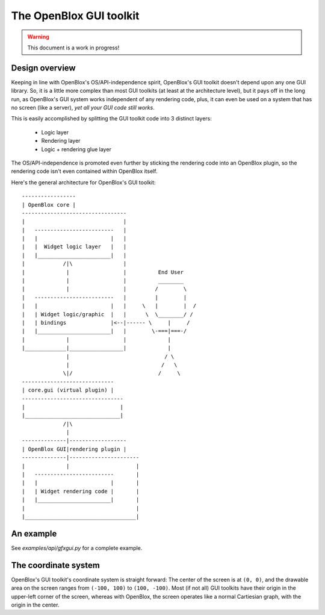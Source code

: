 ========================
The OpenBlox GUI toolkit
========================

.. warning::

	This document is a work in progress!

.. module:: obengine.gui
.. versionadded:: 0.7

Design overview
===============

Keeping in line with OpenBlox's OS/API-independence spirit, OpenBlox's GUI toolkit
doesn't depend upon any one GUI library. So, it is a little more complex
than most GUI toolkits (at least at the architecture level), but it pays off
in the long run, as OpenBlox's GUI system works independent of any rendering
code, plus, it can even be used on a system that has no screen (like a server),
*yet all your GUI code still works*.

This is easily accomplished by splitting the GUI toolkit code into 3 distinct layers:

 * Logic layer
 * Rendering layer
 * Logic + rendering glue layer

The OS/API-independence is promoted even further by sticking the rendering code
into an OpenBlox plugin, so the rendering code isn't even contained within OpenBlox itself.

Here's the general architecture for OpenBlox's GUI toolkit::

    -----------------
    | OpenBlox core |
    ---------------------------------
    |                               |
    |   -------------------------   |
    |   |                       |   |
    |   |  Widget logic layer   |   |
    |   |_______________________|   |
    |            /|\                |
    |             |                 |          End User
    |             |                 |          ________
    |             |                 |         /        \
    |   -------------------------   |         |        |
    |   |                       |   |     \   |        |  /
    |   | Widget logic/graphic  |   |      \  \________/ /
    |   | bindings              |<--|------ \     |     /
    |   |_______________________|   |        \-===|===-/
    |             |                 |             |
    |_____________|_________________|             |
                  |                              / \
                  |                             /   \
                 \|/                           /     \
    -----------------------------
    | core.gui (virtual plugin) |
    --------------------------------
    |                              |
    |______________________________|
                 /|\
                  |
    --------------|------------------
    | OpenBlox GUI|rendering plugin |
    --------------|----------------------
    |             |                     |
    |   -------------------------       |
    |   |                       |       |
    |   | Widget rendering code |       |
    |   |_______________________|       |
    |                                   |
    |___________________________________|


An example
==========

See *examples/api/gfxgui.py* for a complete example.

The coordinate system
=====================

OpenBlox's GUI toolkit's coordinate system is straight forward: The center of
the screen is at ``(0, 0)``, and the drawable area on the screen ranges
from ``(-100, 100)`` to ``(100, -100)``. Most (if not all) GUI toolkits
have their origin in the upper-left corner of the screen, whereas with OpenBlox,
the screen operates like a normal Cartiesian graph, with the origin in the center.

